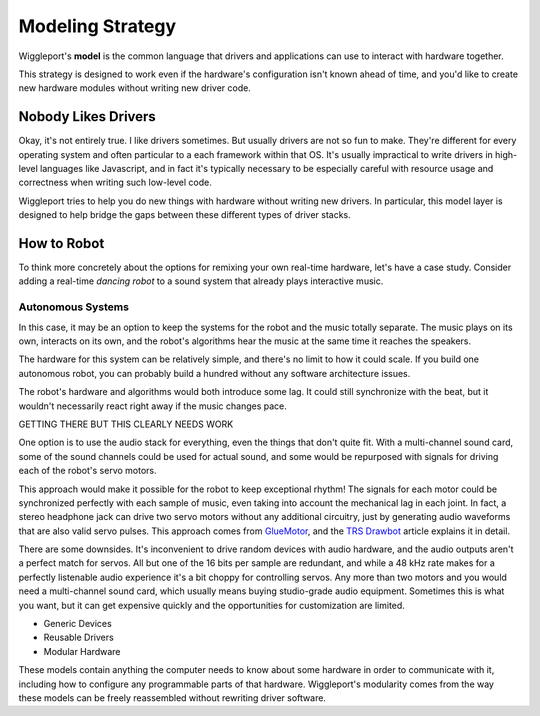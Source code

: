 .. default-role:: literal
.. _TRS Drawbot:  http://makezine.com/projects/trs-drawbot-2/
.. _GlueMotor: http://www.gluemotor.com/

.. _modeling-strategy:

=================
Modeling Strategy
=================

Wiggleport's **model** is the common language that drivers and applications can use to interact with hardware together.

This strategy is designed to work even if the hardware's configuration isn't known ahead of time, and you'd like to create new hardware modules without writing new driver code.


Nobody Likes Drivers
====================

Okay, it's not entirely true. I like drivers sometimes. But usually drivers are not so fun to make. They're different for every operating system and often particular to a each framework within that OS. It's usually impractical to write drivers in high-level languages like Javascript, and in fact it's typically necessary to be especially careful with resource usage and correctness when writing such low-level code.

Wiggleport tries to help you do new things with hardware without writing new drivers. In particular, this model layer is designed to help bridge the gaps between these different types of driver stacks.


How to Robot
============

To think more concretely about the options for remixing your own real-time hardware, let's have a case study. Consider adding a real-time *dancing robot* to a sound system that already plays interactive music.

.. image:: /images/dancebot.*
   :alt: Dancing robot sketch
   :class: full-width-graphic


Autonomous Systems
------------------

In this case, it may be an option to keep the systems for the robot and the music totally separate. The music plays on its own, interacts on its own, and the robot's algorithms hear the music at the same time it reaches the speakers.

The hardware for this system can be relatively simple, and there's no limit to how it could scale. If you build one autonomous robot, you can probably build a hundred without any software architecture issues.

The robot's hardware and algorithms would both introduce some lag. It could still synchronize with the beat, but it wouldn't necessarily react right away if the music changes pace.

GETTING THERE BUT THIS CLEARLY NEEDS WORK

One option is to use the audio stack for everything, even the things that don't quite fit. With a multi-channel sound card, some of the sound channels could be used for actual sound, and some would be repurposed with signals for driving each of the robot's servo motors.

This approach would make it possible for the robot to keep exceptional rhythm! The signals for each motor could be synchronized perfectly with each sample of music, even taking into account the mechanical lag in each joint. In fact, a stereo headphone jack can drive two servo motors without any additional circuitry, just by generating audio waveforms that are also valid servo pulses. This approach comes from GlueMotor_, and the `TRS Drawbot`_ article explains it in detail.

There are some downsides. It's inconvenient to drive random devices with audio hardware, and the audio outputs aren't a perfect match for servos. All but one of the 16 bits per sample are redundant, and while a 48 kHz rate makes for a perfectly listenable audio experience it's a bit choppy for controlling servos. Any more than two motors and you would need a multi-channel sound card, which usually means buying studio-grade audio equipment. Sometimes this is what you want, but it can get expensive quickly and the opportunities for customization are limited.

* Generic Devices
* Reusable Drivers
* Modular Hardware

These models contain anything the computer needs to know about some hardware in order to communicate with it, including how to configure any programmable parts of that hardware. Wiggleport's modularity comes from the way these models can be freely reassembled without rewriting driver software.
